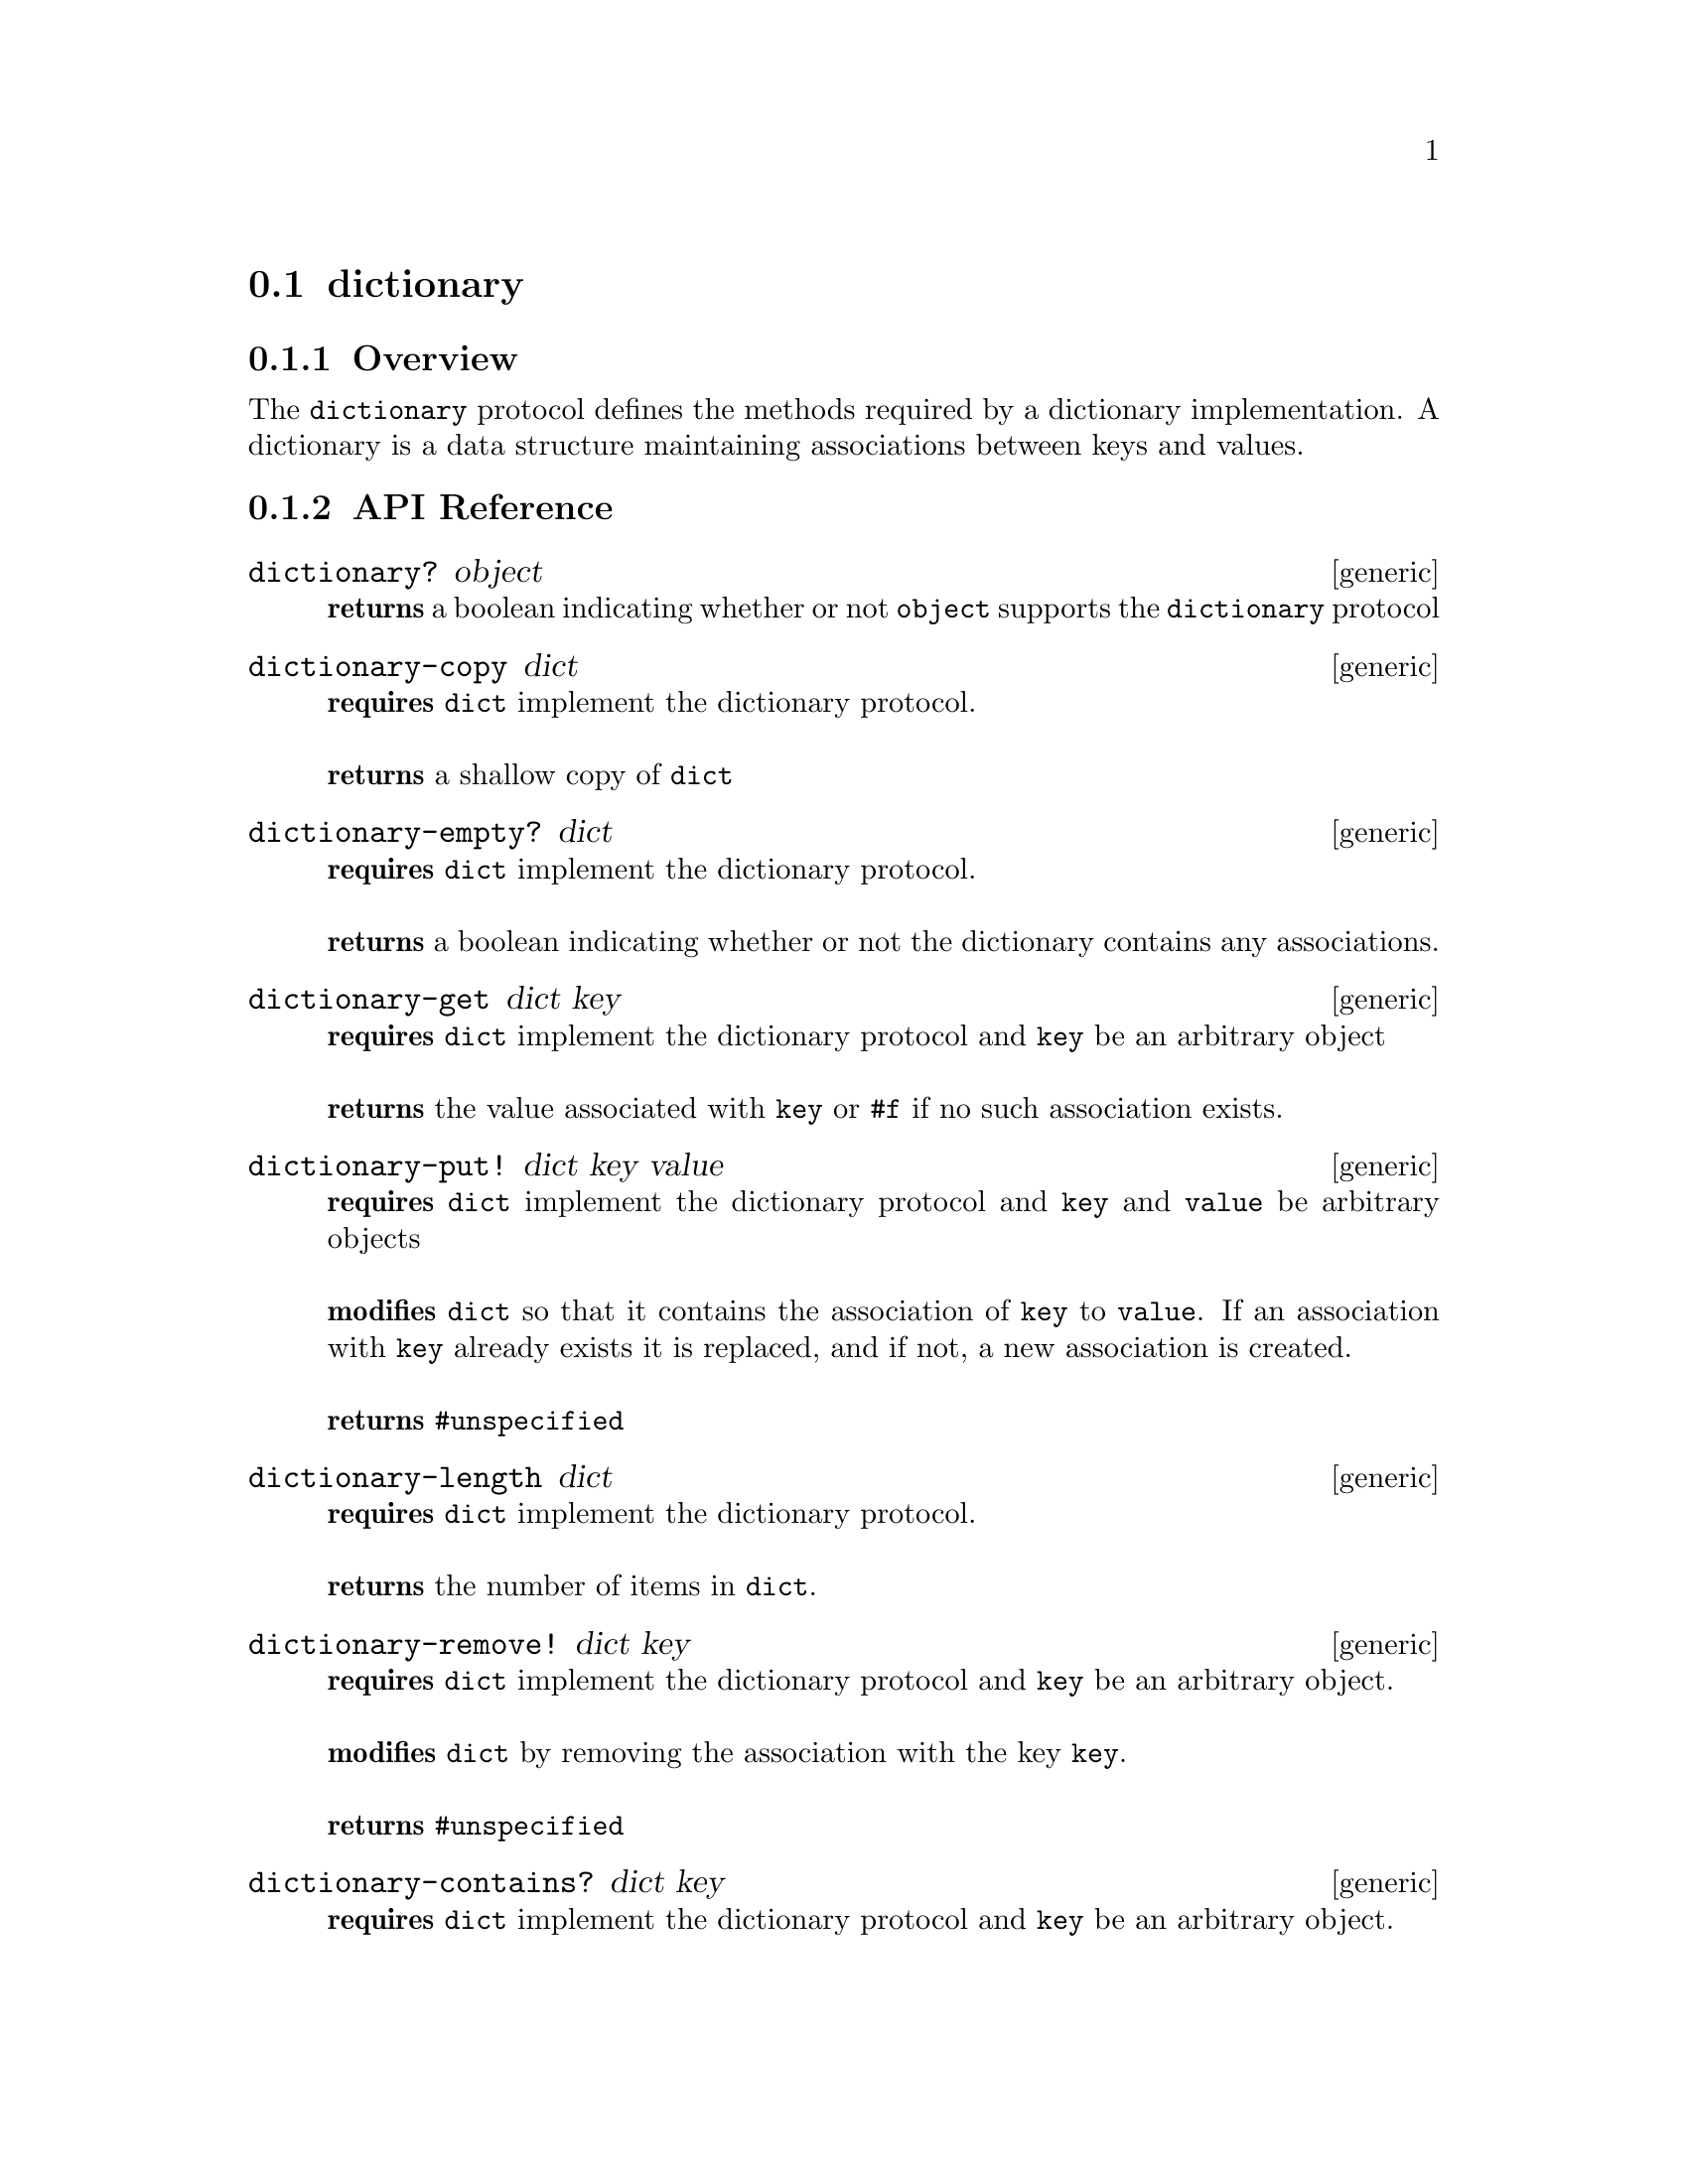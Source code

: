 @node dictionary, , priority-queue, Protocols
@section dictionary

@menu
* dictionary Overview::
* dictionary API Reference::
* dictionary Examples::
@end menu


@node dictionary Overview, dictionary API Reference, , dictionary
@subsection Overview

The @code{dictionary} protocol defines the methods required by a dictionary implementation. A dictionary is a data structure maintaining associations between keys and values.

@node dictionary API Reference, dictionary Examples, dictionary Overview, dictionary
@subsection API Reference

@menu
* dictionary?::
* dictionary-copy::
* dictionary-empty?::
* dictionary-get::
* dictionary-put!::
* dictionary-length::
* dictionary-remove!::
* dictionary-contains?::
* dictionary-update!::
* dictionary-enumerator::
@end menu

@node dictionary?,dictionary-copy, , dictionary API Reference
@comment node-name, next,          previous, up
@deffn {generic} dictionary? object
@b{returns} a boolean indicating whether or not @code{object} supports the @code{dictionary} protocol
@end deffn

@node dictionary-copy,dictionary-empty?, dictionary?, dictionary API Reference
@comment node-name, next,          previous, up
@deffn {generic} dictionary-copy dict
@b{requires} @code{dict} implement the dictionary protocol. @*@*
@b{returns} a shallow copy of @code{dict}
@end deffn

@node dictionary-empty?,dictionary-get, dictionary-copy, dictionary API Reference
@comment node-name, next,          previous, up
@deffn {generic} dictionary-empty? dict
@b{requires} @code{dict} implement the dictionary protocol. @*@*
@b{returns} a boolean indicating whether or not the dictionary contains any associations.
@end deffn

@node dictionary-get,dictionary-put!, dictionary-empty?, dictionary API Reference
@comment node-name, next,          previous, up
@deffn {generic} dictionary-get dict key
@b{requires} @code{dict} implement the dictionary protocol and @code{key} be an arbitrary object @*@*
@b{returns} the value associated with @code{key} or @code{#f} if no such association exists.
@end deffn

@node dictionary-put!,dictionary-length, dictionary-get, dictionary API Reference
@comment node-name, next,          previous, up
@deffn {generic} dictionary-put! dict key value
@b{requires} @code{dict} implement the dictionary protocol and @code{key} and @code{value} be arbitrary objects @*@*
@b{modifies} @code{dict} so that it contains the association of @code{key} to @code{value}. If an association with @code{key} already exists it is replaced, and if not, a new association is created.@* @*
@b{returns} @code{#unspecified}
@end deffn

@node dictionary-length,dictionary-remove!, dictionary-put!, dictionary API Reference
@comment node-name, next,          previous, up
@deffn {generic} dictionary-length dict
@b{requires} @code{dict} implement the dictionary protocol. @*@*
@b{returns} the number of items in @code{dict}.
@end deffn

@node dictionary-remove!,dictionary-contains?, dictionary-length, dictionary API Reference
@comment node-name, next,          previous, up
@deffn {generic} dictionary-remove! dict key
@b{requires} @code{dict} implement the dictionary protocol and @code{key} be an arbitrary object. @*@*
@b{modifies} @code{dict} by removing the association with the key @code{key}. @* @*
@b{returns} @code{#unspecified}
@end deffn

@node dictionary-contains?,dictionary-update!, dictionary-remove!, dictionary API Reference
@comment node-name, next,          previous, up
@deffn {generic} dictionary-contains? dict key
@b{requires} @code{dict} implement the dictionary protocol and @code{key} be an arbitrary object. @*@*
@b{returns} a boolean indicating whether or not @code{dict} contains an association with the key @code{key}.
@end deffn

@node dictionary-update!, dictionary-enumerator, dictionary-contains?, dictionary API Reference
@comment node-name, next,          previous, up
@deffn {generic} dictionary-update! dict key value exist-fun 
@b{requires} @code{dict} implement the dictionary protocol, @code{key} and @code{value} be arbitrary objects, and @code{exist-fun} which is a procedure excepting a single value and returning an updated value when an association with a key @code{key} already exists. @*@*
@b{modifies} @code{dict} such that if the dictionary doesn't currently contain an association with a key @code{key}, it contains an association with key @code{key} and value @code{value}, or if an existing association exists updates it so that has the value obtained by applying @code{exist-fun} to its value. @* @*
@b{returns} @code{unspecified}
@end deffn

@node dictionary-enumerator, , dictionary-update!, dictionary API Reference
@comment node-name, next,          previous, up
@deffn {generic} dictionary-enumerator dict 
@b{requires} @code{dict} implement the dictionary protocol. @*@*
@b{returns} an object implementing the @code{dictionary-enumerator} protocol allowing the enumeration of the associations contained in @code{dict}.
@end deffn




@node dictionary Examples, dictionary API Reference, ,dictionary
@subsection Examples

Bigloo's native hashtable and the hoard provided sorted-dictionary implement the @code{dictionary} protocol.

@smalllisp
(dictionary? (create-hashtable))
   @result{}#t

(dictionary? (sorted-dictionary :comparator +number-comparator+))
@end smalllisp

Checking whether a dictionary is empty:

@smalllisp
(dictionary-empty? (create-hashtable))
   @result{} #t

(dictionary-empty? (hashtable (=> "A" 1)))
   @result{} #f
@end smalllisp


Associations can be added to a dictionary:

@smalllisp
(let ((dict (create-hashtable)))
   (dictionary-put! dict "a" 1)
   (dictionary-put! dict "b" 2)
   (map (lambda (kv) (cons (=>key kv) (=>value kv)))
      (dictionary-enumerable-collect dict +list-collector+)))
   @result{} (("a" . 1) ("b" . 2))
@end smalllisp


And removed (assuming the insertions above):

@smalllisp

(dictionary-remove! dict "a")
(map (lambda (kv) (cons (=>key kv) (=>value kv)))
   (dictionary-enumerable-collect dict +list-collector+))
   @result{} (("b" . 2))

@end smalllisp

The value associated with a given key is easily obtained:

@smalllisp
(let ((dict (hashtable (=> "a" 1) (=> "b" 2) (=> "c" 3))))
   (dictionary-get dict "b")
   @result{} 2
@end smalllisp

The @code{dictionary-update!} method can be used to update an existing value or insert a new value if an existing association does not exist:

@smalllisp
(let ((dict (hashtable (=> "a" 1) (=> "b" 2) (=> "c" 3))))
   (dictionary-update! dict "b" 0 (lambda (x) (+ x 1)))
   (dictionary-update! dict "d" 0 (lambda (x) (+ x 1)))
   (dictionary-get dict "b")
   @result{} 3
   (dictionary-get dict "d")
   @result{} 0
@end smalllisp

To obtain the number of associations in a dictionary, call @code{dictionary-length}:

@smalllisp
(let ((dict (hashtable (=> "a" 1) (=> "b" 2) (=> "c" 3))))
   (dictionary-length dict)
   @result{} 3
@end smalllisp

Querying whether an association with a given key is accomplished with @code{dictionary-contains?}:

@smalllisp
(let ((dict (hashtable (=> "a" 1) (=> "b" 2) (=> "c" 3))))
   (dictionary-contains? dict "a")
   @result{} #t

   (dictionary-contains? dict "d")
   @result{} #f
@end smalllisp


Copying a dictionary is accomplished with @code{dictionary-copy}:

@smalllisp
(let* ((dict1 (hashtable (=> "a" 1) (=> "b" 2) (=> "c" 3)))
       (dict2 (dictionary-copy dict1))) 
    (eq? dict1 dict2)
    @result{} #f
    (and (dictionary-contains? dict1 "a")
       (dictionary-contains? dict2 "a"))
    @result{} #t
@end smalllisp

And last, but not least, you can obtain a @code{dictionary-enumerator} to enumerate the elements of the dictionary:

@smalllisp
(let ((dict (hashtable (=> "a" 1) (=> "b" 2) (=> "c" 3))))
   (dictionary-enumerator? (dictionary-enumerator dict)))
   @result{} #t
@end smalllisp

